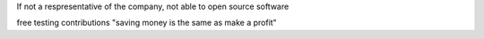 If not a respresentative of the company, not able to open source software

free testing
contributions
"saving money is the same as make a profit"
